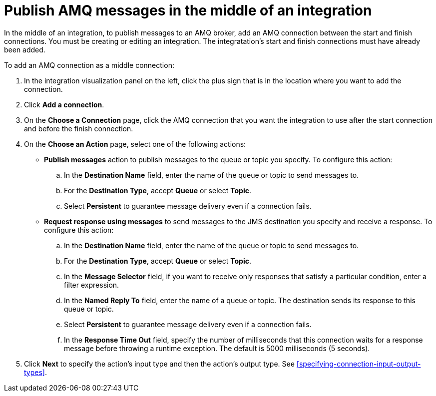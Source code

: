 [id='adding-amq-connection-middle']
= Publish AMQ messages in the middle of an integration

:context: middle
In the middle of an integration, to publish messages to an AMQ broker, 
add an AMQ connection between the start and
finish connections. You must be creating or editing an integration.
The integratation's start and finish connections must have already been
added. 

To add an AMQ connection as a middle connection:

. In the integration visualization panel on the left, click the plus sign
that is in the location where you want to add the connection.
. Click *Add a connection*. 

. On the *Choose a Connection* page, click the AMQ connection that you
want the integration to use after the start connection and before
the finish connection.

. On the *Choose an Action* page, select one of the following actions:
+
* *Publish messages* action to
publish messages to the queue or topic you specify. To configure this
action:
.. In the *Destination Name* field, enter the name of the queue or 
topic to send messages to. 
.. For the *Destination Type*, accept *Queue* or select *Topic*. 
.. Select *Persistent* to guarantee message delivery even if
a connection fails. 
+
* *Request response using messages* to send messages to the JMS destination
you specify and receive a response. To configure this action:

.. In the *Destination Name* field, enter the name of the queue or topic 
to send messages to. 
.. For the *Destination Type*, accept *Queue* or select *Topic*.
.. In the *Message Selector* field, if you want to receive only responses
that satisfy a particular condition, enter a filter expression.
.. In the *Named Reply To* field, enter the name of
a queue or topic. The destination sends its response
to this queue or topic. 
.. Select *Persistent* to guarantee message delivery even if
a connection fails.  
.. In the *Response Time Out* field, specify the number of milliseconds that this 
connection waits for a 
response message before throwing a runtime exception. 
The default is 5000 milliseconds (5 seconds).

. Click *Next* to specify the action's input type and then the action's
output type. See 
<<specifying-connection-input-output-types>>.
